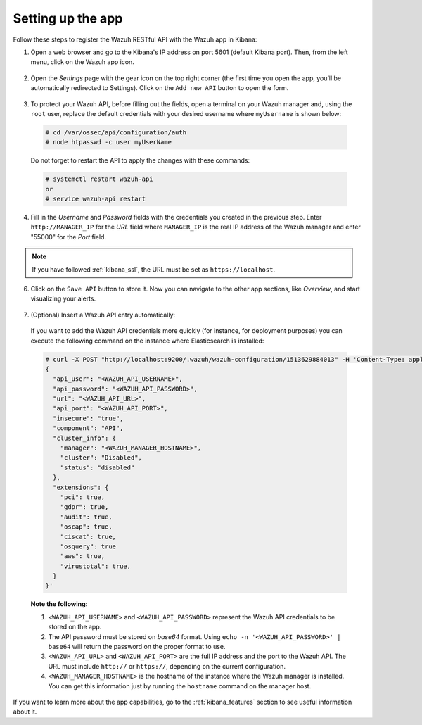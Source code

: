 .. Copyright (C) 2018 Wazuh, Inc.

.. _connect_kibana_app:

Setting up the app
==================

Follow these steps to register the Wazuh RESTful API with the Wazuh app in Kibana:

1. Open a web browser and go to the Kibana's IP address on port 5601 (default Kibana port). Then, from the left menu, click on the Wazuh app icon.

  .. image:: ../../images/kibana-app/connect-api/starting-app.png
    :align: center
    :width: 100%

2. Open the *Settings* page with the gear icon on the top right corner (the first time you open the app, you’ll be automatically redirected to Settings). Click on the ``Add new API`` button to open the form.

  .. image:: ../../images/kibana-app/connect-api/add-api-button.png
    :align: center
    :width: 100%

3. To protect your Wazuh API, before filling out the fields, open a terminal on your Wazuh manager and, using the ``root`` user, replace the default credentials with your desired username where ``myUsername`` is shown below:

  .. code-block:: console

    # cd /var/ossec/api/configuration/auth
    # node htpasswd -c user myUserName

  Do not forget to restart the API to apply the changes with these commands:

  .. code-block:: console

    # systemctl restart wazuh-api
    or
    # service wazuh-api restart

4. Fill in the *Username* and *Password* fields with the credentials you created in the previous step. Enter ``http://MANAGER_IP`` for the *URL* field where ``MANAGER_IP`` is the real IP address of the Wazuh manager and enter "55000" for the *Port* field.

  .. image:: ../../images/kibana-app/connect-api/add-api-form.png
    :align: center
    :width: 100%

.. note::

    If you have followed :ref:`kibana_ssl`, the URL must be set as ``https://localhost``.

6. Click on the ``Save API`` button to store it. Now you can navigate to the other app sections, like *Overview*, and start visualizing your alerts.

  .. image:: ../../images/kibana-app/connect-api/overview-general.png
    :align: center
    :width: 100%

7. (Optional) Insert a Wazuh API entry automatically:

  If you want to add the Wazuh API credentials more quickly (for instance, for deployment purposes) you can execute the following command on the instance where Elasticsearch is installed:

  .. code-block:: none

    # curl -X POST "http://localhost:9200/.wazuh/wazuh-configuration/1513629884013" -H 'Content-Type: application/json' -d'
    {
      "api_user": "<WAZUH_API_USERNAME>",
      "api_password": "<WAZUH_API_PASSWORD>",
      "url": "<WAZUH_API_URL>",
      "api_port": "<WAZUH_API_PORT>",
      "insecure": "true",
      "component": "API",
      "cluster_info": {
        "manager": "<WAZUH_MANAGER_HOSTNAME>",
        "cluster": "Disabled",
        "status": "disabled"
      },
      "extensions": {
        "pci": true,
        "gdpr": true,
        "audit": true,
        "oscap": true,
        "ciscat": true,
        "osquery": true
        "aws": true,
        "virustotal": true,
      }
    }'

  **Note the following:**

  1. ``<WAZUH_API_USERNAME>`` and ``<WAZUH_API_PASSWORD>`` represent the Wazuh API credentials to be stored on the app.
  2. The API password must be stored on *base64* format. Using ``echo -n '<WAZUH_API_PASSWORD>' | base64`` will return the password on the proper format to use.
  3. ``<WAZUH_API_URL>`` and ``<WAZUH_API_PORT>`` are the full IP address and the port to the Wazuh API. The URL must include ``http://`` or ``https://``, depending on the current configuration.
  4. ``<WAZUH_MANAGER_HOSTNAME>`` is the hostname of the instance where the Wazuh manager is installed. You can get this information just by running the ``hostname`` command on the manager host.

If you want to learn more about the app capabilities, go to the :ref:`kibana_features` section to see useful information about it.
